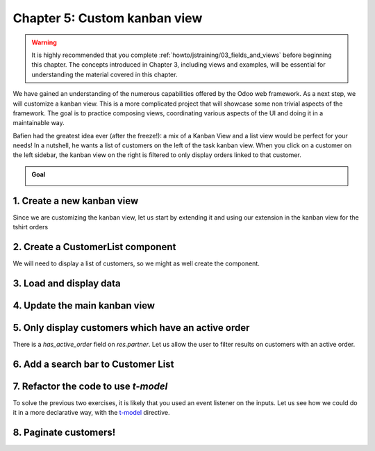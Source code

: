 =============================
Chapter 5: Custom kanban view
=============================

.. warning::
   It is highly recommended that you complete :ref:`howto/jstraining/03_fields_and_views` before
   beginning this chapter. The concepts introduced in Chapter 3, including views and examples, will
   be essential for understanding the material covered in this chapter.

We have gained an understanding of the numerous capabilities offered by the Odoo web framework. As a
next step, we will customize a kanban view. This is a more complicated project that will showcase
some non trivial aspects of the framework. The goal is to practice composing views, coordinating
various aspects of the UI and doing it in a maintainable way.

Bafien had the greatest idea ever (after the freeze!): a mix of a Kanban View and a list view would
be perfect for your needs! In a nutshell, he wants a list of customers on the left of the task
kanban view. When you click on a customer on the left sidebar, the kanban view on the right is
filtered to only display orders linked to that customer.

.. admonition:: Goal

   .. image:: 05_custom_kanban_view/overview.png
      :align: center
      :alt: 5.0 overview

.. spoiler:: Solutions

   The solutions for each exercise of the chapter are hosted on the `official Odoo tutorials
   repository <https://github.com/odoo/tutorials/commits/{BRANCH}-solutions/awesome_tshirt>`_.

1. Create a new kanban view
===========================

Since we are customizing the kanban view, let us start by extending it and using our extension in
the kanban view for the tshirt orders

.. exercise::

   #. Extend the kanban view by extending the kanban controller and by creating a new view object.
   #. Register it in the views registry under `awesome_tshirt.customer_kanban`.
   #. Update the kanban arch to use the extended view. This can be done with the `js_class`
      attribute.

2. Create a CustomerList component
==================================

We will need to display a list of customers, so we might as well create the component.

.. exercise::

   #. Create a `CustomerList` component which just display a `div` with some text for now.
   #. It should have a `selectCustomer` prop.
   #. Create a new template extending (XPath) the kanban controller template to add the
      `CustomerList` next to the kanban renderer, give it an empty function as `selectCustomer` for
      now.
   #. Subclass the kanban controller to add `CustomerList` in its sub components.
   #. Make sure you see your component in the kanban view.

   .. image:: 05_custom_kanban_view/customer_list.png
      :align: center
      :scale: 60%
      :alt: new customerList component

3. Load and display data
========================

.. exercise::

   #. Modify the `CustomerList` component to fetch a list of all customers in its `onWillStart`.
   #. Display the list in the template with a `t-foreach`.
   #. Whenever a customer is selected, call the `selectCustomer` function prop.

   .. image:: 05_custom_kanban_view/customer_data.png
      :align: center
      :scale: 60%
      :alt: customer component with data


4. Update the main kanban view
==============================

.. exercise::

   #. Implement `selectCustomer` in the kanban controller to add the proper domain.
   #. Modify the template to give the real function to the `CustomerList` `selectCustomer` prop.

   Since it is not trivial to interact with the search view, here is a quick snippet to help:

   .. code-block:: js

      selectCustomer(customer_id, customer_name) {
         this.env.searchModel.setDomainParts({
            customer: {
                  domain: [["customer_id", "=", customer_id]],
                  facetLabel: customer_name,
            },
         });
      }

   .. image:: 05_custom_kanban_view/customer_filter.png
      :align: center
      :scale: 60%
      :alt: filtering customer

5. Only display customers which have an active order
====================================================

There is a `has_active_order` field on `res.partner`. Let us allow the user to filter results on
customers with an active order.

.. exercise::

   #. Add an input of type checkbox in the `CustomerList` component, with a label `Active customers`
      next to it.
   #. Changing the value of the checkbox should filter the list on customers with an active order.

   .. image:: 05_custom_kanban_view/active_customer.png
      :align: center
      :scale: 60%
      :alt: filtering customer

6. Add a search bar to Customer List
====================================

.. exercise::

   Add an input above the customer list that allows the user to enter a string and to filter the
   displayed customers, according to their name.

   .. note::
      You can use the `fuzzyLookup` function to perform the filter.

   .. image:: 05_custom_kanban_view/customer_search.png
      :align: center
      :scale: 60%
      :alt: customer search bar

.. seealso::

   - `code: fuzzylookup function <{GITHUB_PATH}/addons/web/static/src/core/utils/search.js>`_
   - `example: using fuzzyLookup
     <{GITHUB_PATH}/addons/web/static/tests/core/utils/search_test.js#L17>`_

7. Refactor the code to use `t-model`
=======================================

To solve the previous two exercises, it is likely that you used an event listener on the inputs. Let
us see how we could do it in a more declarative way, with the `t-model
<{OWL_PATH}/doc/reference/input_bindings.md>`_ directive.

.. exercise::

   #. Make sure you have a reactive object that represents the fact that the filter is active (
      something like `this.state = useState({ displayActiveCustomers: false, searchString: ''})`).
   #. Modify the code to add a getter `displayedCustomers` which returns the currently active list
      of customers.
   #. Modify the template to use `t-model`.

8. Paginate customers!
======================

.. exercise::

   #. Add a :ref:`pager <frontend/pager>` in the `CustomerList`, and only load/render the first 20
      customers.
   #. Whenever the pager is changed, the customer list should update accordingly.

   This is actually pretty hard, in particular in combination with the filtering done in the
   previous exercise. There are many edge cases to take into account.

   .. image:: 05_custom_kanban_view/customer_pager.png
      :align: center
      :scale: 60%
      :alt: customer pager
